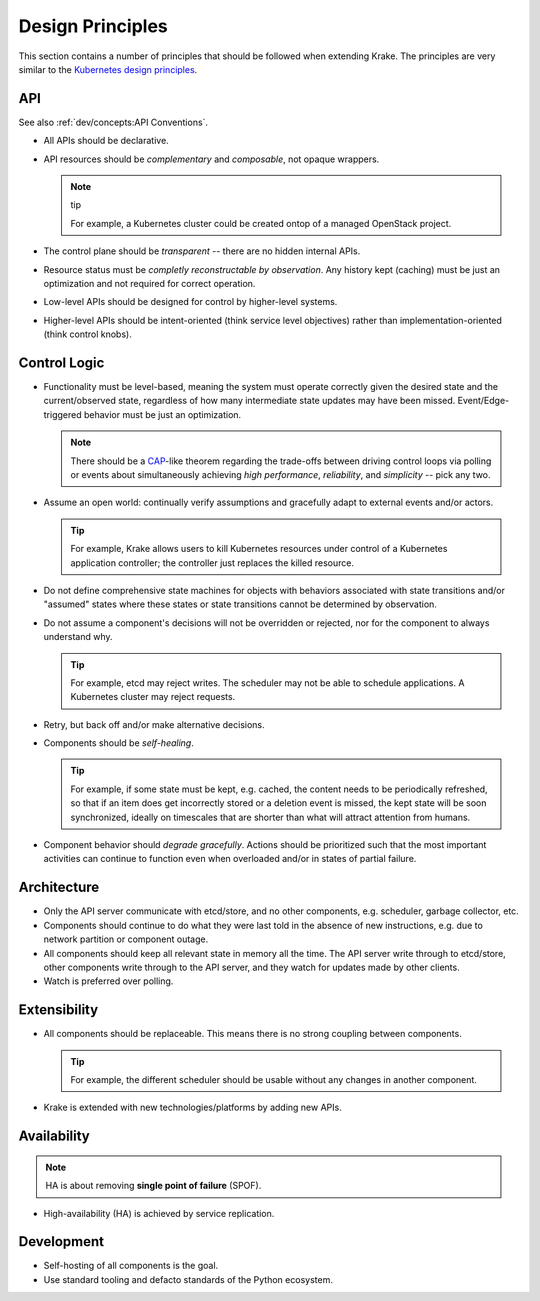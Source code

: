 =================
Design Principles
=================

This section contains a number of principles that should be followed when
extending Krake. The principles are very similar to the `Kubernetes design
principles`_.


API
===

See also :ref:`dev/concepts:API Conventions`.

- All APIs should be declarative.
- API resources should be *complementary* and *composable*, not opaque wrappers.

  .. note:: tip

      For example, a Kubernetes cluster could be created ontop of a managed
      OpenStack project.

- The control plane should be *transparent* -- there are no hidden internal
  APIs.
- Resource status must be *completly reconstructable by observation*. Any history
  kept (caching) must be just an optimization and not required for correct
  operation.
- Low-level APIs should be designed for control by higher-level systems.
- Higher-level APIs should be intent-oriented (think service level objectives)
  rather than implementation-oriented (think control knobs).


Control Logic
=============

- Functionality must be level-based, meaning the system must operate correctly
  given the desired state and the current/observed state, regardless of how
  many intermediate state updates may have been missed. Event/Edge-triggered
  behavior must be just an optimization.

  .. note::

      There should be a CAP_-like theorem regarding the trade-offs between
      driving control loops via polling or events about simultaneously
      achieving *high performance*, *reliability*, and *simplicity* -- pick
      any two.

- Assume an open world: continually verify assumptions and gracefully adapt to
  external events and/or actors.

  .. tip::

      For example, Krake allows users to kill Kubernetes resources under
      control of a Kubernetes application controller; the controller just
      replaces the killed resource.

- Do not define comprehensive state machines for objects with behaviors
  associated with state transitions and/or "assumed" states where these states
  or state transitions cannot be determined by observation.

- Do not assume a component's decisions will not be overridden or rejected, nor
  for the component to always understand why.

  .. tip::

      For example, etcd may reject writes. The scheduler may not be able to
      schedule applications. A Kubernetes cluster may reject requests.

- Retry, but back off and/or make alternative decisions.
- Components should be *self-healing*.

  .. tip::

      For example, if some state must be kept, e.g. cached, the content needs
      to be periodically refreshed, so that if an item does get incorrectly
      stored or a deletion event is missed, the kept state will be soon
      synchronized, ideally on timescales that are shorter than what will
      attract attention from humans.

- Component behavior should *degrade gracefully*. Actions should be prioritized
  such that the most important activities can continue to function even when
  overloaded and/or in states of partial failure.


Architecture
============

- Only the API server communicate with etcd/store, and no other components,
  e.g. scheduler, garbage collector, etc.
- Components should continue to do what they were last told in the absence of
  new instructions, e.g. due to network partition or component outage.
- All components should keep all relevant state in memory all the time. The
  API server write through to etcd/store, other components write
  through to the API server, and they watch for updates made by other
  clients.
- Watch is preferred over polling.


Extensibility
=============

- All components should be replaceable. This means there is no strong coupling
  between components.

  .. tip::

    For example, the different scheduler should be usable without any changes
    in another component.

- Krake is extended with new technologies/platforms by adding new APIs.


Availability
============

.. note::

    HA is about removing **single point of failure** (SPOF).

- High-availability (HA) is achieved by service replication.

.. todo::

    It needs to be decided on which level replication is introduced.

    Coarse grained
        Replicate "Krake master" with all included components, e.g. API server, controllers etc.

    Fine grained
        Replicate single components. If a component is stateful -- relevant
        state should be kept in memory as stated in section
        :ref:`dev/principles:Architecture` -- the components should follow an
        active-passive principle where only one replica of a component is
        active at the same time. A

        `etcd leases`_ may be a good option for this but only the API controller
        should have direct access to etcd. A solution for this would be to
        introduce special API endpoints for electing a leader across multiple
        replicas.


Development
===========

- Self-hosting of all components is the goal.
- Use standard tooling and defacto standards of the Python ecosystem.


.. _CAP: https://en.wikipedia.org/wiki/CAP_theorem
.. _Kubernetes design principles: https://github.com/kubernetes/community/blob/master/contributors/design-proposals/architecture/principles.md
.. _etcd leases: https://etcd.io/docs/v3.3.12/dev-guide/interacting_v3/#grant-leases
